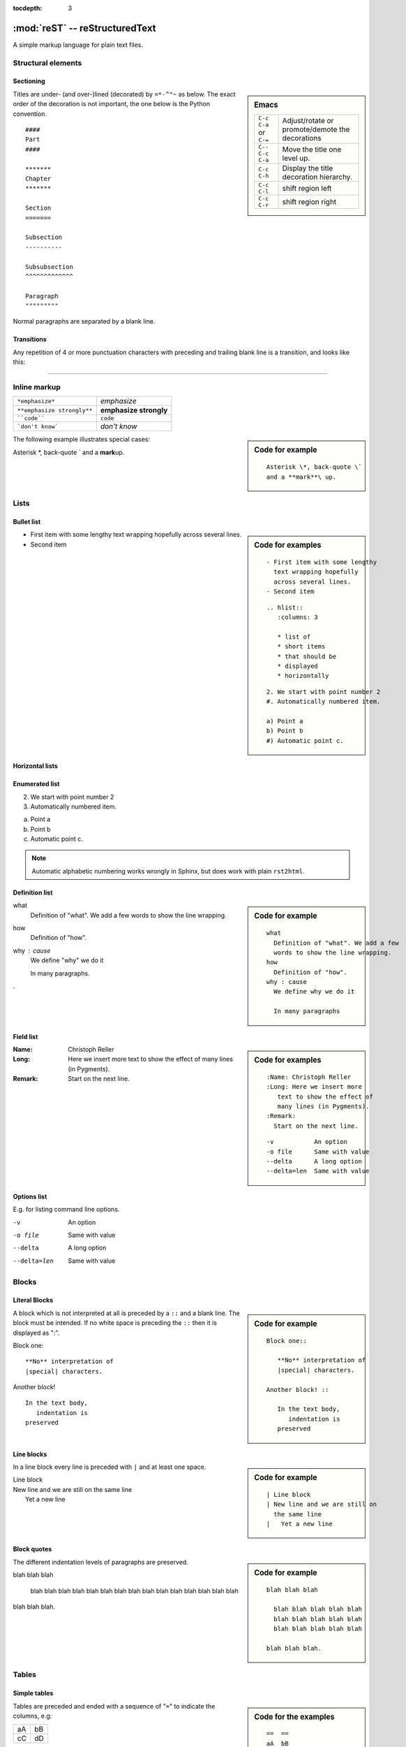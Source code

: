 :tocdepth: 3

===============================
:mod:`reST` -- reStructuredText
===============================

.. module:: reST
   :synopsis: Documentation of reStructuredText and Sphinx
.. moduleauthor:: Christoph Reller <reller@isi.ee.ethz.ch> and
                  Marc Zonzon <marc.zonzon@gmail.com>

.. highlight:: rest

A simple markup language for plain text files.

Structural elements
===================

Sectioning
----------
.. sidebar:: Emacs

   ====================== =========================================
   ``C-c C-a`` or ``C-=`` Adjust/rotate  or promote/demote the decorations
   ``C-- C-c C-a``        Move the title one level up.
   ``C-c C-h``            Display the title decoration hierarchy.
   ``C-c C-l``            shift region left
   ``C-c C-r``            shift region right
   ====================== =========================================

Titles are under- (and over-)lined (decorated) by ``=*-^"~`` as below.  The
exact order of the decoration is not important, the one below is the Python
convention. ::

  ####
  Part
  ####

  *******
  Chapter
  *******

  Section
  =======

  Subsection
  ----------

  Subsubsection
  ^^^^^^^^^^^^^

  Paragraph
  """""""""

Normal paragraphs are separated by a blank line.

Transitions
-----------
Any repetition of 4 or more punctuation characters with preceding and trailing
blank line is a transition, and looks like this:

----


Inline markup
=============

========================== ======================
``*emphasize*``            *emphasize*
``**emphasize strongly**`` **emphasize strongly**
````code````               ``code``
```don't know```           `don't know`
========================== ======================

.. sidebar:: Code for example

   ::

      Asterisk \*, back-quote \`
      and a **mark**\ up.

The following example illustrates special cases:

Asterisk \*, back-quote \`
and a **mark**\ up.

Lists
=====

Bullet list
-----------
.. sidebar:: Code for examples

   ::

      - First item with some lengthy
        text wrapping hopefully
        across several lines.
      - Second item

   ::

    .. hlist::
       :columns: 3

       * list of
       * short items
       * that should be
       * displayed
       * horizontally

   ::

      2. We start with point number 2
      #. Automatically numbered item.

      a) Point a
      b) Point b
      #) Automatic point c.

- First item with some lengthy
  text wrapping hopefully
  across several lines.
- Second item


Horizontal lists
----------------
    .. hlist::
       :columns: 3

       * list of
       * short items
       * that should be
       * displayed
       * horizontally

Enumerated list
---------------
2. We start with point number 2
#. Automatically numbered item.

a) Point a
b) Point b
#) Automatic point c.

.. note:: Automatic alphabetic numbering works wrongly in Sphinx, but does work
   with plain ``rst2html``.

Definition list
---------------
.. sidebar:: Code for example

   ::

      what
        Definition of "what". We add a few
        words to show the line wrapping.
      how
        Definition of "how".
      why : cause
        We define why we do it

        In many paragraphs

what
  Definition of "what". We add a few
  words to show the line wrapping.
how
  Definition of "how".
why : cause
  We define "why" we do it

  In many paragraphs.

.

Field list
----------
.. sidebar:: Code for examples

   ::

      :Name: Christoph Reller
      :Long: Here we insert more
         text to show the effect of
         many lines (in Pygments).
      :Remark:
        Start on the next line.

   ::

      -v           An option
      -o file      Same with value
      --delta      A long option
      --delta=len  Same with value

:Name: Christoph Reller
:Long: Here we insert more
   text to show the effect of
   many lines (in Pygments).
:Remark:
  Start on the next line.

Options list
------------
E.g. for listing command line options.

-v           An option
-o file      Same with value
--delta      A long option
--delta=len  Same with value

Blocks
======

Literal Blocks
--------------
.. sidebar:: Code for example

   ::

      Block one::

         **No** interpretation of
         |special| characters.

      Another block! ::

         In the text body,
            indentation is
         preserved

A block which is not interpreted at all is preceded by a ``::`` and a blank
line. The block must be intended.  If no white space is preceding the
``::`` then it is displayed as ":".

Block one::

   **No** interpretation of
   |special| characters.

Another block! ::

   In the text body,
      indentation is
   preserved

Line blocks
-----------
.. sidebar:: Code for example

   ::

      | Line block
      | New line and we are still on
        the same line
      |   Yet a new line

In a line block every line is preceded with ``|`` and at least one space.

| Line block
| New line and we are still on
  the same line
|   Yet a new line

Block quotes
------------
.. sidebar:: Code for example

   ::

      blah blah blah

        blah blah blah blah blah
        blah blah blah blah blah
        blah blah blah blah blah

      blah blah blah.

The different indentation levels of paragraphs are preserved.

blah blah blah

  blah blah blah blah blah
  blah blah blah blah blah
  blah blah blah blah blah

blah blah blah.


Tables
======

Simple tables
-------------
.. sidebar:: Code for the examples

   ::

      ==  ==
      aA  bB
      cC  dD
      ==  ==

      =====  ======
      Vokal  Umlaut
      =====  ======
      aA     äÄ
      oO     öÖ
      =====  ======

      =====  =====  ======
      Inputs        Output
      ------------  ------
        A      B    A or B
      =====  =====  ======
      False         False
      ------------  ------
      True   False  True
      False  True   True
      True          True
      ============  ======

      ===========  ================
      1. Hallo     | blah blah blah
                     blah blah blah
                     blah
                   | blah blah
      2. Here      We can wrap the
                   text in source
      32. There    **aha**
      ===========  ================

Tables are preceded and ended with a sequence of "``=``" to indicate the
columns, e.g:

==  ==
aA  bB
cC  dD
==  ==

Headers are indicated by another sequence of "``=``", e.g:

=====  ======
Vokal  Umlaut
=====  ======
aA     äÄ
oO     öÖ
=====  ======

Column spans are followed by a sequence of "``-``" (except for the last header
or last row of the table where we must have "``=``"), e.g:

=====  =====  ======
Inputs        Output
------------  ------
  A      B    A or B
=====  =====  ======
False         False
------------  ------
True   False  True
False  True   True
True          True
============  ======

Table cells are treated like a small document on their own up to line breaks,
e.g:

===========  ================
1. Hallo     | blah blah blah
               blah blah blah
               blah
             | blah blah
2. Here      We can wrap the
             text in source
32. There    **aha**
===========  ================

Grid tables
-----------
.. sidebar:: Code for example

   ::

      +--------+--------+-----------+
      | Header | Header with 2 cols |
      +========+========+===========+
      | A      | Lists: | **C**     |
      +--------+  - aha +-----------+
      | B::    |  - yes | | a block |
      |        |        |   of text |
      |  *hey* |  #. hi | | a break |
      +--------+--------+-----------+

`Grid tables <http://docutils.sourceforge.net/docs/ref/rst/restructuredtext.html#grid-tables>`_
have a more difficult syntax but can express more complex tables.

+--------+--------+-----------+
| Header | Header with 2 cols |
+========+========+===========+
| A      | Lists: | **C**     |
+--------+  - aha +-----------+
| B::    |  - yes | | a block |
|        |        |   of text |
|  *hey* |  #. hi | | a break |
+--------+--------+-----------+

You can edit them under emacs with ``table.el``
(but be carefull about conflicts with ``rst-mode``) or
use *org tables* with ``orgtbl-mode`` and export to table with
``org-table-convert`` or ``org-table-create-with-table.el`` ( bound
to :kbd:`C-c ~` in ``org-mode``, but not in ``orgtbl-mode``)

Explicit Markup
===============
They all begin with two periods and a white space.

Footnotes
---------
.. sidebar:: Code

   ::

      In the text [2]_.

      .. [2] In the footnote.

      First automatic [#]_.
      Another automatic [#]_.

      .. [#] The first automatic.
      .. [#] The other automatic.

      A labeled automatic [#one]_.
      Another of these [#two]_.

      .. [#one] footnote.
      .. [#two] labeled footnotes.

      An autosymbol [*]_.
      More autosymbol [*]_.

      .. rubric:: Footnotes

      .. [*] Footnotes can be put in a *Footnotes*
         ``rubric`` at end of document.
      .. [*] other labeled footnote.

``.. [2]`` precedes the definition of the footnote 2.  It is referenced by
``[2]_``. E.g.

In the text [2]_.

.. [2] In the footnote.

First automatic [#]_.
Another automatic [#]_.

.. [#] The first automatic.
.. [#] The other automatic.

A labeled automatic [#one]_.
Another of these [#two]_.

.. [#one] footnote.
.. [#two] labeled footnotes.

An autosymbol [*]_.
More autosymbol [*]_.

.. rubric:: Footnotes

.. [*] Footnotes can be put in a *Footnotes*
   ``rubric`` at end of document.
.. [*] other labeled footnote.


*There is no labeled version of these autosymbol footnotes.*

Citations
---------
.. sidebar:: Code for example

   ::

      We cite [REL09]_ or REL09_
      or even rel09_.

      .. [REL09] Citation

``.. [REL2009]`` is followed by the definition of the citation ``REL2009``.  It
is referenced as ``[REL2009]_`` or ``REL2009_``.  Citation labels can contain
underlines, hyphens and fullstops.  Case is not significant.  In Sphinx,
definition and reference can reside in different files.

We cite [REL09]_ or REL09_
or even rel09_.

.. [REL09] Citation

Hypertext links
---------------

External
^^^^^^^^
There exist two version for doing this.  Either in a citation style or in an
inline style.

.. sidebar:: Code for examples

   ::

      A link_ in citation style.

      .. _link: http://www.google.ch

      In-line versions are
      `link <http://www.google.ch>`_
      or `<http://www.google.ch>`_
      or (in Sphinx) http://www.google.ch.


**Citation style**:

A link_ in citation style.

.. _link: http://www.google.ch

In printed documents the link will be listed similar as a citation, as opposed
to HTML documents.

**In-line style**:

In-line versions are `link <http://www.google.ch>`_ or
`<http://www.google.ch>`_ or (in Sphinx) http://www.google.ch.

.. _internal:

Internal
^^^^^^^^
To define a label for any text location, precede it with::

   .. _‹label›:

plus a blank line.  There are two ways of referencing a label.

The reST way is::

    `‹label›`_

The *preferred* Sphinx way, allows linking across files, it  use::

   :ref:`‹displayed text› <‹label›>`

To reference ``‹label›`` defined in *any* document of the project

   :ref:`‹displayed text› <‹label›>`

If the ``‹label›`` definition is followed by a section title then ``‹displayed
text›`` can be omitted and will be replaced by the title.

E.g. this section is preceded with ``.. _internal:``, so we have:

================================== ==============================
``:ref:`internal```                :ref:`internal`
``:ref:`This section <internal>``` :ref:`This section <internal>`
================================== ==============================


In Sphinx it is possible to reference a document as follows

===============  ==============
``:doc:`ReST```  :doc:`ReST`
===============  ==============



Section titles, footnotes, and citations automatically are link targets.
```Project`_`` produces `Project`_.

.. ```Internal`_`` produces `Internal`_.

To reference  a Python Enhancement Proposal use ``:pep``, for a
Request for Comments ``:rfc:``

.. note::  The reference for *Rest way of hyperlinking*  is
   `in ReST Specification <http://docutils.sourceforge.net/docs/ref/rst/restructuredtext.html#hyperlink-targets>`_
   and
   `in Quick ReST <http://docutils.sourceforge.net/docs/ref/rst/quick.html>`_

   For the *Sphinx way of hyperlinking*  see
   `Sphinx: Cross-referencing syntax <http://sphinx.pocoo.org/latest/markup/inline.html#cross-referencing-syntax>`_

Directives
==========

`Directives <http://docutils.sourceforge.net/docs/ref/rst/directives.html>`_
are a general-purpose extension mechanism.  The general syntax is
similar to `Explicit Markup`_::

   .. ‹name›:: ‹argument 1›
               ‹argument 2›
      :‹option 1›: ‹value›

      ‹body›

reST directives
---------------

.. contents::
   :local:

table of contents
^^^^^^^^^^^^^^^^^

.. _reST-tableOfContents:

Create a `table of contents
<http://docutils.sourceforge.net/docs/ref/rst/directives.html#table-of-contents>`_
containing (sub)titles ranging from level 1 to
level ‹number› if you use the ``:local:`` option the TOC is local to
the section where it appears, otherwise it is for the whole file, the title may be empty::

   .. contents:: `Table of contents`
      :depth: ‹number›
      :local:



images and figures
^^^^^^^^^^^^^^^^^^

.. sidebar:: Code for examples

   ::

    .. image:: _static/sphinx.png
       :width: 250
       :alt: sphinx logo
    .. figure:: _static/sphinx.png
       :width: 250
       :alt: sphinx logo

       The logo for Sphinx

**Include an image** (see also in the `Sphinx documentation
<http://sphinx.pocoo.org/rest.html#images>`_ and
`ReST reference
<http://docutils.sourceforge.net/docs/ref/rst/directives.html##images>`_)

.. image:: _static/sphinx.png
   :width: 250
   :alt: sphinx logo

**Include a figure**

.. figure:: _static/sphinx.png
   :width: 250
   :alt: sphinx logo

   The logo for Sphinx

replacement,  include
^^^^^^^^^^^^^^^^^^^^^

General replacements::

   .. |‹something›| ‹directive›:: here we define what ‹something› is

   here |‹something›| will be replaced by its definition.

Possible ``‹directive›``\ s are ``replace`` or ``image``.

----

+----------------------------+------------------------------------------------------+
|**Including** a reST file   | .. note::  Don't use the same file name              |
|::                          |            extension as your source files.           |
|                            |            Otherwise Sphinx will mistake this        |
|   .. include:: ‹file name> |            file as one of your regular source file.  |
+----------------------------+------------------------------------------------------+

Sphinx directives
-----------------

.. contents::
   :depth: 1
   :local:


table of contents
^^^^^^^^^^^^^^^^^
::

   .. toctree::
      :maxdepth: ‹depth›
      :glob:

      ‹file 1 without file name extension›
      ‹file 2 without file name extension›

Create a table of contents across files

A ``glob`` option enables to use wildcards in the filenames, e.g. ``/comp/*``
means all files under the directory ``comp``.

The depth can be further restricted per file by inserting the
following `Field list`_ type element in the very first line of the file::

   :tocdepth: ‹depth›


.. Note::  Don't try to reference the file which contains the ``toctree``
   directive, otherwise a recursive loop occurs. Use the normal
   :ref:`reST table of contents <reST-tableOfContents>` directive instead.

Index and glossaries
^^^^^^^^^^^^^^^^^^^^
.. index::
       single: index (Rest)

Entries in the **index** are created automatically from all information units
(like functions, classes or attributes).  Explicit manual entries are made as::

   .. index:: ‹keyword 1›, ‹keyword 2›, ...

   .. index::
      single: ‹keyword›; ‹sub-keyword›

   .. index::
      pair: ‹keyword 1st part›; ‹keyword 2nd part›

The first two versions create single (sub-)entries, while the last version
creates two entries "‹keyword 1st part›; ‹keyword 2nd part›" and "‹keyword 2nd
part›; ‹keyword 1st part›".

A **glossary** is a ‹reST definition list›::

   .. glossary::

      name
         definition


sidebar, and topic
^^^^^^^^^^^^^^^^^^

A **sidebar** or a **topic** with ‹Title› and ‹body› are treated like documents on
their own::

   .. sidebar:: ‹Title›

      ‹body›


   .. topic:: Topic Title

       Subsequent indented lines comprise
       the body of the topic, and are
       interpreted as *body elements*.


.. topic:: Topic Title

    Subsequent indented lines comprise
    the body of the topic, and are
    interpreted as *body elements*.

note, warning, seealso
^^^^^^^^^^^^^^^^^^^^^^^

.. sidebar:: Code

   ::

      .. note:: ‹text›


   ::

       .. warning:: ‹text›

   ::

      .. seealso::

         ‹reST definition list›


.. note:: This is a note.


.. warning:: This is a warning.


.. seealso::

   `Apples <http://en.wikipedia.org/wiki/Apple>`_
      A kind of `fruit <http://en.wikipedia.org/wiki/Fruit>`_.


rubric, centered
^^^^^^^^^^^^^^^^

A rubric is a title not appearing in the table of contents::

   .. rubric:: ‹Title›


A centered, boldface text block::

   .. centered:: ‹text block›

.. centered:: This text is
      *centered, boldface*



Sphinx code highlighting
-----------------------------

**Highlighting language** used by  `Pygment <http://pygments.org>`_ in
`Literal Blocks`_  is set for following text by::

   .. highlight:: ‹language›
      :linenothreshold: ‹number›


The additional ``linenothreshold`` option switches on line numbering for blocks
of size beyond ‹number› lines.

Specify the highlighting for a single literal block::

   .. code-block:: ‹language›
      :linenos:

      ‹body›

The ``linenos`` option switches on line numbering.

----

**Including a file** as a literal block::

   .. literalinclude:: ‹filename›
      :language: ‹language›
      :linenos:
      :lines: 1,3,5-10,20-

The options ``language`` and ``linenos`` set the highlighting to ``‹language›``
and enables line numbers respectively.

You can select lines by the ``:lines:`` option or by
``start-after:<string>`` and/or ``end-before:<string>``


If it is a Python module, you can select a class, function or method to
include using the pyobject option::

    .. literalinclude:: example.py
       :pyobject: MyClass.some_method

Sphinx source code directives
-----------------------------

There are very powerful directives in Sphinx
for `documenting source code
<http://sphinx.pocoo.org/markup/desc.html#module-specific-markup>`_
most are since *version 1.0* in `specific domains
<http://sphinx.pocoo.org/domains.html>`_ the following are related to
`documenting python source code
<http://sphinx.pocoo.org/domains.html#the-python-domain>

+--------------------------------------+-----------------------------------------------------+
|``.. module:: name``                  |Marks the beginning of the description of a module   |
|                                      |                                                     |
+--------------------------------------+-----------------------------------------------------+
|``.. currentmodule:: name``           |Tells Sphinx that the classes, functions             |
|                                      |etc. documented from here are in the given module    |
|                                      |                                                     |
+--------------------------------------+-----------------------------------------------------+
| ``.. exception:: name[(signature)]`` |  Describes an exception class.                      |
+--------------------------------------+-----------------------------------------------------+
| ``.. class:: name[(signature)]``     |  Describes a class.  [#class]_                      |
+--------------------------------------+-----------------------------------------------------+
|  ``.. attribute:: name``             |  Describes an object data attribute.                |
+--------------------------------------+-----------------------------------------------------+
| ``.. method:: name(signature)``      |  Describes an object method.                        |
+--------------------------------------+-----------------------------------------------------+
| ``.. staticmethod:: name(signature)``|  Describes a static method.                         |
+--------------------------------------+-----------------------------------------------------+
| ``.. classmethod:: name(signature)`` |  Describes a class method.                          |
+--------------------------------------+-----------------------------------------------------+

.. [#class] Methods and attributes belonging to the class should be placed in this directive’s body.
.. [#signature] Signatures of functions, methods and class constructors can be given like in Python, but with  optional parameters indicated by brackets::

   .. function:: compile(source[, filename, symbol])

Info field lists
^^^^^^^^^^^^^^^^
.. sidebar:: Code for example

   ::

      ..  function:: divide( i, j)

          divide two numbers

          :param i: numerator
          :type i: int
          :param j: denominator
          :type j: int
          :return: quotient
          :rtype: integer
          :raises: :exc:`ZeroDivisionError`

Inside Python object description directives the following fields are recognized:
``param``,  ``arg``,  ``key``, ``type``, ``raises``, ``raise``, ``except``, ``exception``, ``var``, ``ivar``, ``cvar``, ``returns``, ``return``, ``rtype``

..  function:: divide( i, j)

    divide two numbers

    :param i: numerator
    :type i: int
    :param j: denominator
    :type i: int
    :return: quotient
    :rtype: integer
    :raises: :exc:`ZeroDivisionError`

autodoc
^^^^^^^

There is also an `autodoc <http://sphinx.pocoo.org/latest/ext/autodoc.html>`_
version of the source code directives which include documentation from docstrings:

- ``automodule``, ``autoclass``, ``autoexception``.
   They  accept an option ``:member:`` to include
   a specific list of members, or all members when the ``:member:`` option is empty.

   ::

      .. autoclass:: Noodle
         :members: eat, slurp

- ``autofunction``, ``autodata``, ``automethod``, ``autoattribute``


Sphinx Roles
------------

they are described in `Sphinx: Inline markup
<http://localhost/doc/python-sphinx/html/markup/inline.html>`_
or in new *(> 1.0)* documentation
`Sphynx domains - python roles
<http://sphinx.pocoo.org/latest/domains.html#python-roles>`_

Some common markup are:

+--------------------------------------+-----------------------------------+
|``:abbr:`RFC(request for comments)``` |:abbr:`RFC(request for comments)`  |
|                                      |                                   |
+--------------------------------------+-----------------------------------+
| ``:file:`/etc/profile```             |:file:`/etc/profile`               |
+--------------------------------------+-----------------------------------+
| ``:manpage:`ls(1)```                 |:manpage:`ls(1)`                   |
+--------------------------------------+-----------------------------------+
| ``:regexp:`^[a-z]*.[0-9]```          |:regexp:`^[a-z]*.[0-9]`            |
+--------------------------------------+-----------------------------------+
| ``:samp:`cp {file} {target}```       |:samp:`cp {file} {target}`         |
+--------------------------------------+-----------------------------------+


python
------

+----------------+------------------------------------------+
|    role        |       reference                          |
+================+==========================================+
| ``:py:mod:``   | module                                   |
+----------------+------------------------------------------+
| ``:py:func:``  | function                                 |
+----------------+------------------------------------------+
| ``:py:data:``  | module-level variable.                   |
+----------------+------------------------------------------+
| ``:py:const:`` | constant                                 |
+----------------+------------------------------------------+
| ``:py:class:`` | class [#dotted]_                         |
+----------------+------------------------------------------+
| ``:py:meth:``  | method [#dotted]_ [#role]_               |
+----------------+------------------------------------------+
| ``:py:attr:``  | data attribute of an object              |
+----------------+------------------------------------------+
| ``:py:exc:``   | exception [#dotted]_                     |
+----------------+------------------------------------------+


.. [#dotted] Class, methods, exceptions may be dotted names.
.. [#role] The role text should include the type name and the method name


You may supply an explicit title and reference target: ``:role:`title <target>```

Comments
--------

.. sidebar:: Code for example

   ::

      .. Comment
         Even more comment

      Not comment anymore

Everything starting like a directive with two periods and a space but is
followed by normal text is a comment.  Mark the indentation in the example:

.. Comment
   Even more comment

Not comment anymore


`Sphinx <http://sphinx.pocoo.org/>`_
====================================

Project
-------

To start a Sphinx project use the interactive ``sphinx-quickstart`` command.
This will ask you all the necessary questions.You can choose to build with a
Makefile.

Customization is done in the file ``conf.py`` and the Makefile.

Math
----

There is a `mathematical typesetting Sphinx extension
<file:///usr/share/doc/python-sphinx/html/ext/math.html?highlight=options#module-sphinx.ext.mathbase>`_
called ``sphinx.ext.pngmath`` based on LaTeX.

To enable the extension, the following line has to appear in ``conf.py``:

.. code-block:: python

   extensions = ['sphinx.ext.pngmath']

.. note:: The ``sphinx.ext.pngmath`` extension needs ``dvipng``.

You then can type standard LaTeX math expressions, either inline::

   :math:`‹LaTeX math expression›`

or in display mode::

   .. math::

      ‹LaTeX math expressions›

The second version is also available for a one line expression::

   .. math:: ‹1 Line LaTeX math expression›

.. sidebar:: Code for example

   ::

      Pythagoras :math:`a^2+b^2=c^2`

      .. math:: \sum_{n=0}^N x_n = y

E.g:

Pythagoras :math:`a^2+b^2=c^2`

.. math:: \sum_{n=0}^N x_n = y

Multiline Math
^^^^^^^^^^^^^^

.. sidebar:: Code for example

   ::

      .. math::

         a+b = c

         b = x_n

         a &= y_n\\
           &= c-b

**Sphinx Built-in Mechanism**

Several lines of math expressions can be entered by leaving a blank line between
them.  In addition there is something like an ``align`` environment syntax if
lines are not separated by a blank line.

.. math::

   a+b = c

   b = x_n

   a &= y_n\\
     &= c-b

.. sidebar:: Code for example

   ::

      .. math:: \[a = b\]
         :nowrap:

   or equivalently::

      .. math::
         :nowrap:

         \[a = b\]


**Explicit LaTeX with amsmath mechanism**

If the option ``nowrap`` is specified then the full LaTeX code (including the
math-environment) has to be given.  We can assume that the ``amsmath`` package
is loaded.  This is not limited to math typesetting, any LaTeX construct can be
rendered in this way.

.. math:: \[a = b\]
   :nowrap:

or equivalenty

.. math::
   :nowrap:

   \[a = b\]


Equation Numbers
^^^^^^^^^^^^^^^^

Equations are labeled with the ``label`` option and referred to using::

  :eq:`‹label›`

.. sidebar:: Code for example

   ::

      .. math:: a^2 + b^2 = c^2
         :label: pythag

      See equation :eq:`pythag`.

E.g:

.. math:: a^2 + b^2 = c^2
   :label: pythag

See equation :eq:`pythag`.

Graphs with `Graphviz <http://graphviz.org/>`_
----------------------------------------------

There is a `graph drawing Sphinx extension
<http://sphinx.pocoo.org/ext/graphviz.html>`_ based on `Graphviz
<http://graphviz.org/>`_.

To enable the extension we have to add it to the ``extensions`` list in
``conf.py``::

  extensions = ['sphinx.est.graphviz']

On Ubuntu Linux the packages ``graphviz`` and ``libgraphviz4`` have to me
installed.  There is no need to install ``python-graphviz``.

Examples
^^^^^^^^

.. sidebar:: Undirected graph

   ::

      .. graph:: foo

         "bar" -- "baz";

.. graph:: foo

   "bar" -- "baz";

.. sidebar:: Directed graph

   ::

      .. digraph:: foo

         "bar" -> "baz";

.. digraph:: foo

   "bar" -> "baz";

References
==========

- This doc is slurped from `Cristoph Reller Memo
  <http://people.ee.ethz.ch/~creller/web/tricks/reST.html>`_
  and slightly changed according to my needs.

- `Sphinx documentation <http://sphinx.pocoo.org/latest/contents.html>`_
  - `reStructuredText Primer <http://sphinx.pocoo.org/latest/rest.html>`_

- `Documenting Your Project Using
  Sphinx <http://packages.python.org/an_example_pypi_project/sphinx.html>`_
  from `an example pypi project’s <http://packages.python.org/an_example_pypi_project/>`_


- The `ReStructuredText Documentation <http://docutils.sourceforge.net/docs/>`_

  - `A ReStructuredText Primer
    <http://docutils.sourceforge.net/docs/user/rst/quickstart.html>`_
    you may prefer the python the *Sphinx* nicely formated
    documentation cited above, also available _with a distinct layout_ as
    `reStructuredText Primer <http://docs.python.org/dev/documenting/rest.html>`_
  - `Quick reStructuredText
    <http://docutils.sourceforge.net/docs/ref/rst/quick.html>`_
  - `reStructuredText Markup Specification
    <http://docutils.sourceforge.net/docs/ref/rst/restructuredtext.html>`_
  - `Interpreted Text Roles <http://docutils.sourceforge.net/docs/ref/rst/roles.html>`_
- `Emacs Support for reStructuredText
  <http://docutils.sourceforge.net/docs/user/emacs.html>`_

- `Epydoc reST markup <http://epydoc.sourceforge.net/manual-othermarkup.html>`_

- `Documenting Python <http://docs.python.org/dev/documenting/index.html>`_

- `Pylons Book:  Documentation <http://pylonsbook.com/en/1.1/documentation.html>`_ is itself a good example of sphinx documentation.

- Projects using Sphinx

  - `Official list of projects using Sphinx <http://sphinx.pocoo.org/examples.html>`_

  - `OpenAlea <http://openalea.gforge.inria.fr/wiki/doku.php?id=documentation:doctests:how_to_document_python_api>`_

    - `template.py <https://gforge.inria.fr/scm/viewvc.php/trunk/doc/source/sphinx/template.py?view=markup&root=openalea>`_

- Extending sphinx

  - `Sphinx Tutorial: Writing a simple extension <http://sphinx.pocoo.org/ext/tutorial.html>`_
  - `Defining Custom Roles in Sphinx <http://www.doughellmann.com/articles/how-tos/sphinx-custom-roles/index.html>`_ a
    `Sphinx post by Doug Hellmann <http://blog.doughellmann.com/search/label/sphinx>`_
  - `Creating Interpreted Text Roles <http://docutils.sourceforge.net/docs/ref/rst/rst-roles.html>`_ from docutils .project
  - `Creating reStructuredText Directives <http://docutils.sourceforge.net/docs/ref/rst/rst-directives.html>`_ from docutils project.
